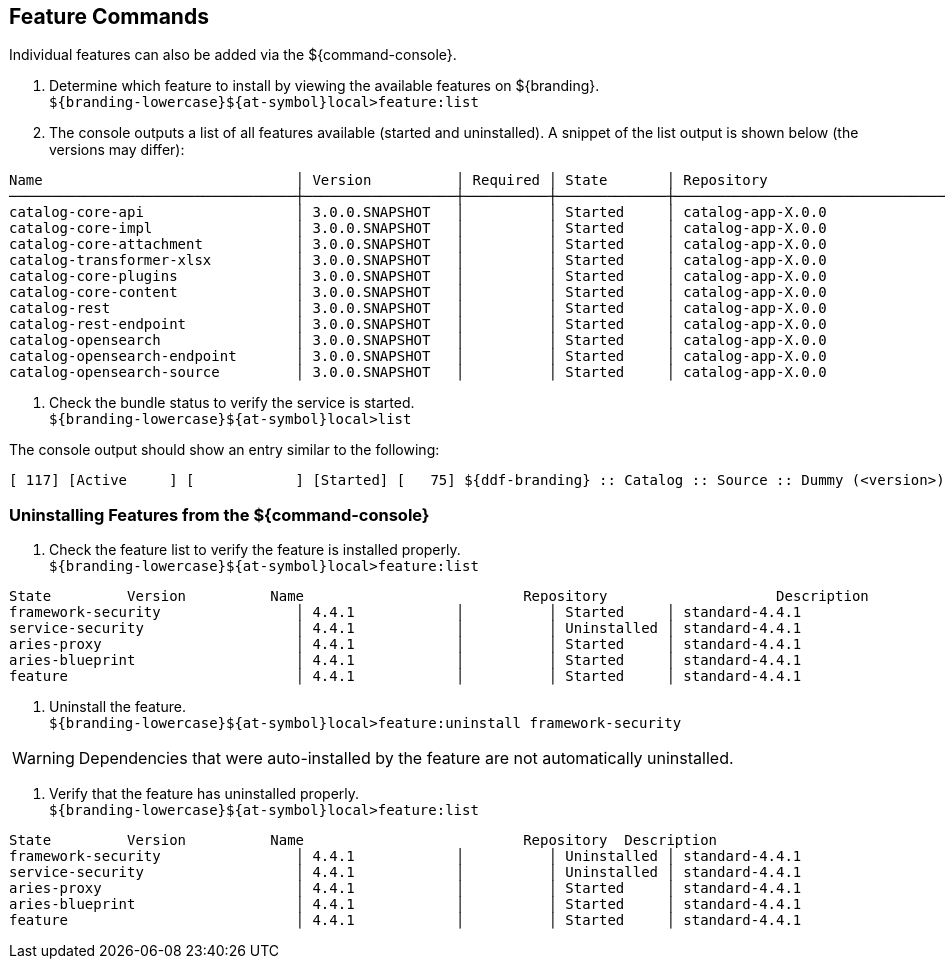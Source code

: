 :title: Feature Commands
:type: configuration
:status: published
:parent: Console Command Reference
:order: 02
:summary: Managing features from the ${command-console}.

== {title}
((({title})))

Individual features can also be added via the ${command-console}.

. Determine which feature to install by viewing the available features on ${branding}. +
`${branding-lowercase}${at-symbol}local>feature:list`
. The console outputs a list of all features available (started and uninstalled). A snippet of the list output is shown below (the versions may differ):

----
Name                              │ Version          │ Required │ State       │ Repository                      │ Description
──────────────────────────────────┼──────────────────┼──────────┼─────────────┼─────────────────────────────────┼───────────────────────────────────────────────────
catalog-core-api                  │ 3.0.0.SNAPSHOT   │          │ Started     │ catalog-app-X.0.0               │ Catalog API interfaces and simple implementations.
catalog-core-impl                 │ 3.0.0.SNAPSHOT   │          │ Started     │ catalog-app-X.0.0               │ Catalog Core feature containing the API, third pa
catalog-core-attachment           │ 3.0.0.SNAPSHOT   │          │ Started     │ catalog-app-X.0.0               │ Generate Filenames for Ingested Attachments
catalog-transformer-xlsx          │ 3.0.0.SNAPSHOT   │          │ Started     │ catalog-app-X.0.0               │
catalog-core-plugins              │ 3.0.0.SNAPSHOT   │          │ Started     │ catalog-app-X.0.0               │ Catalog core plugins
catalog-core-content              │ 3.0.0.SNAPSHOT   │          │ Started     │ catalog-app-X.0.0               │ Core features for content
catalog-rest                      │ 3.0.0.SNAPSHOT   │          │ Started     │ catalog-app-X.0.0               │
catalog-rest-endpoint             │ 3.0.0.SNAPSHOT   │          │ Started     │ catalog-app-X.0.0               │ REST Endpoint provides CRUD operations on the Cat
catalog-opensearch                │ 3.0.0.SNAPSHOT   │          │ Started     │ catalog-app-X.0.0               │
catalog-opensearch-endpoint       │ 3.0.0.SNAPSHOT   │          │ Started     │ catalog-app-X.0.0               │ OpenSearch Query Endpoint with Atom Transformer.
catalog-opensearch-source         │ 3.0.0.SNAPSHOT   │          │ Started     │ catalog-app-X.0.0               │ OpenSearch Federated Source queries a Federated S
----
. Check the bundle status to verify the service is started. +
`${branding-lowercase}${at-symbol}local>list`

The console output should show an entry similar to the following:
----
[ 117] [Active     ] [            ] [Started] [   75] ${ddf-branding} :: Catalog :: Source :: Dummy (<version>)
----

=== Uninstalling Features from the ${command-console}

. Check the feature list to verify the feature is installed properly. +
`${branding-lowercase}${at-symbol}local>feature:list`

----
State         Version          Name                          Repository  		   Description
framework-security                │ 4.4.1            │          │ Started     │ standard-4.4.1                  │ OSGi Security for Karaf
service-security                  │ 4.4.1            │          │ Uninstalled │ standard-4.4.1                  │ Services Security for Karaf
aries-proxy                       │ 4.4.1            │          │ Started     │ standard-4.4.1                  │ Aries Proxy
aries-blueprint                   │ 4.4.1            │          │ Started     │ standard-4.4.1                  │ Aries Blueprint
feature                           │ 4.4.1            │          │ Started     │ standard-4.4.1                  │ Features Support
----

. Uninstall the feature. +
`${branding-lowercase}${at-symbol}local>feature:uninstall framework-security`

[WARNING]
====
Dependencies that were auto-installed by the feature are not automatically uninstalled.
====

. Verify that the feature has uninstalled properly. +
`${branding-lowercase}${at-symbol}local>feature:list`

----
State         Version          Name                          Repository  Description
framework-security                │ 4.4.1            │          │ Uninstalled │ standard-4.4.1                  │ OSGi Security for Karaf
service-security                  │ 4.4.1            │          │ Uninstalled │ standard-4.4.1                  │ Services Security for Karaf
aries-proxy                       │ 4.4.1            │          │ Started     │ standard-4.4.1                  │ Aries Proxy
aries-blueprint                   │ 4.4.1            │          │ Started     │ standard-4.4.1                  │ Aries Blueprint
feature                           │ 4.4.1            │          │ Started     │ standard-4.4.1                  │ Features Support
----
